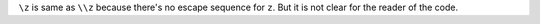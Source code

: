 ``\z`` is same as ``\\z`` because there's no escape sequence for ``z``. But it is not clear
for the reader of the code.

